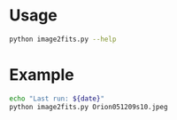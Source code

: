 

* Usage

#+BEGIN_SRC sh :results verbatim
python image2fits.py --help
#+END_SRC

#+RESULTS:
: usage: image2fits.py [-h] file
: 
: Convert an RGB or Grayscale image to FITS format
: 
: positional arguments:
:   file        Image file to convert
: 
: optional arguments:
:   -h, --help  show this help message and exit



* Example
#+BEGIN_SRC sh :results verbatim
echo "Last run: ${date}"
python image2fits.py Orion051209s10.jpeg
#+END_SRC

#+RESULTS:
: Last run: 
